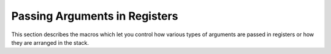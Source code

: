 ..
  Copyright 1988-2022 Free Software Foundation, Inc.
  This is part of the GCC manual.
  For copying conditions, see the copyright.rst file.

.. index:: arguments in registers, registers arguments

.. _register-arguments:

Passing Arguments in Registers
^^^^^^^^^^^^^^^^^^^^^^^^^^^^^^

This section describes the macros which let you control how various
types of arguments are passed in registers or how they are arranged in
the stack.

.. function:: rtx TARGET_FUNCTION_ARG (cumulative_args_t ca, const function_arg_info &arg)

  .. hook-start:TARGET_FUNCTION_ARG

  Return an RTX indicating whether function argument :samp:`{arg}` is passed
  in a register and if so, which register.  Argument :samp:`{ca}` summarizes all
  the previous arguments.

  The return value is usually either a ``reg`` RTX for the hard
  register in which to pass the argument, or zero to pass the argument
  on the stack.

  The value of the expression can also be a ``parallel`` RTX.  This is
  used when an argument is passed in multiple locations.  The mode of the
  ``parallel`` should be the mode of the entire argument.  The
  ``parallel`` holds any number of ``expr_list`` pairs; each one
  describes where part of the argument is passed.  In each
  ``expr_list`` the first operand must be a ``reg`` RTX for the hard
  register in which to pass this part of the argument, and the mode of the
  register RTX indicates how large this part of the argument is.  The
  second operand of the ``expr_list`` is a ``const_int`` which gives
  the offset in bytes into the entire argument of where this part starts.
  As a special exception the first ``expr_list`` in the ``parallel``
  RTX may have a first operand of zero.  This indicates that the entire
  argument is also stored on the stack.

  The last time this hook is called, it is called with ``MODE ==
  VOIDmode``, and its result is passed to the ``call`` or ``call_value``
  pattern as operands 2 and 3 respectively.

  .. index:: stdarg.h and register arguments

  The usual way to make the ISO library :samp:`stdarg.h` work on a
  machine where some arguments are usually passed in registers, is to
  cause nameless arguments to be passed on the stack instead.  This is
  done by making ``TARGET_FUNCTION_ARG`` return 0 whenever
  :samp:`{named}` is ``false``.

  .. index:: TARGET_MUST_PASS_IN_STACK, and TARGET_FUNCTION_ARG, REG_PARM_STACK_SPACE, and TARGET_FUNCTION_ARG

  You may use the hook ``targetm.calls.must_pass_in_stack``
  in the definition of this macro to determine if this argument is of a
  type that must be passed in the stack.  If ``REG_PARM_STACK_SPACE``
  is not defined and ``TARGET_FUNCTION_ARG`` returns nonzero for such an
  argument, the compiler will abort.  If ``REG_PARM_STACK_SPACE`` is
  defined, the argument will be computed in the stack and then loaded into
  a register.

.. hook-end

.. function:: bool TARGET_MUST_PASS_IN_STACK (const function_arg_info &arg)

  .. hook-start:TARGET_MUST_PASS_IN_STACK

  This target hook should return ``true`` if we should not pass :samp:`{arg}`
  solely in registers.  The file :samp:`expr.h` defines a
  definition that is usually appropriate, refer to :samp:`expr.h` for additional
  documentation.

.. hook-end

.. function:: rtx TARGET_FUNCTION_INCOMING_ARG (cumulative_args_t ca, const function_arg_info &arg)

  .. hook-start:TARGET_FUNCTION_INCOMING_ARG

  Define this hook if the caller and callee on the target have different
  views of where arguments are passed.  Also define this hook if there are
  functions that are never directly called, but are invoked by the hardware
  and which have nonstandard calling conventions.

  In this case ``TARGET_FUNCTION_ARG`` computes the register in
  which the caller passes the value, and
  ``TARGET_FUNCTION_INCOMING_ARG`` should be defined in a similar
  fashion to tell the function being called where the arguments will
  arrive.

  ``TARGET_FUNCTION_INCOMING_ARG`` can also return arbitrary address
  computation using hard register, which can be forced into a register,
  so that it can be used to pass special arguments.

  If ``TARGET_FUNCTION_INCOMING_ARG`` is not defined,
  ``TARGET_FUNCTION_ARG`` serves both purposes.

.. hook-end

.. function:: bool TARGET_USE_PSEUDO_PIC_REG (void)

  .. hook-start:TARGET_USE_PSEUDO_PIC_REG

  This hook should return 1 in case pseudo register should be created
  for pic_offset_table_rtx during function expand.

.. hook-end

.. function:: void TARGET_INIT_PIC_REG (void)

  .. hook-start:TARGET_INIT_PIC_REG

  Perform a target dependent initialization of pic_offset_table_rtx.
  This hook is called at the start of register allocation.

.. hook-end

.. function:: int TARGET_ARG_PARTIAL_BYTES (cumulative_args_t cum, const function_arg_info &arg)

  .. hook-start:TARGET_ARG_PARTIAL_BYTES

  This target hook returns the number of bytes at the beginning of an
  argument that must be put in registers.  The value must be zero for
  arguments that are passed entirely in registers or that are entirely
  pushed on the stack.

  On some machines, certain arguments must be passed partially in
  registers and partially in memory.  On these machines, typically the
  first few words of arguments are passed in registers, and the rest
  on the stack.  If a multi-word argument (a ``double`` or a
  structure) crosses that boundary, its first few words must be passed
  in registers and the rest must be pushed.  This macro tells the
  compiler when this occurs, and how many bytes should go in registers.

  ``TARGET_FUNCTION_ARG`` for these arguments should return the first
  register to be used by the caller for this argument; likewise
  ``TARGET_FUNCTION_INCOMING_ARG``, for the called function.

.. hook-end

.. function:: bool TARGET_PASS_BY_REFERENCE (cumulative_args_t cum, const function_arg_info &arg)

  .. hook-start:TARGET_PASS_BY_REFERENCE

  This target hook should return ``true`` if argument :samp:`{arg}` at the
  position indicated by :samp:`{cum}` should be passed by reference.  This
  predicate is queried after target independent reasons for being
  passed by reference, such as ``TREE_ADDRESSABLE (arg.type)``.

  If the hook returns true, a copy of that argument is made in memory and a
  pointer to the argument is passed instead of the argument itself.
  The pointer is passed in whatever way is appropriate for passing a pointer
  to that type.

.. hook-end

.. function:: bool TARGET_CALLEE_COPIES (cumulative_args_t cum, const function_arg_info &arg)

  .. hook-start:TARGET_CALLEE_COPIES

  The function argument described by the parameters to this hook is
  known to be passed by reference.  The hook should return true if the
  function argument should be copied by the callee instead of copied
  by the caller.

  For any argument for which the hook returns true, if it can be
  determined that the argument is not modified, then a copy need
  not be generated.

  The default version of this hook always returns false.

.. hook-end

.. c:macro:: CUMULATIVE_ARGS

  A C type for declaring a variable that is used as the first argument
  of ``TARGET_FUNCTION_ARG`` and other related values.  For some
  target machines, the type ``int`` suffices and can hold the number
  of bytes of argument so far.

  There is no need to record in ``CUMULATIVE_ARGS`` anything about the
  arguments that have been passed on the stack.  The compiler has other
  variables to keep track of that.  For target machines on which all
  arguments are passed on the stack, there is no need to store anything in
  ``CUMULATIVE_ARGS`` ; however, the data structure must exist and
  should not be empty, so use ``int``.

.. c:macro:: OVERRIDE_ABI_FORMAT (fndecl)

  If defined, this macro is called before generating any code for a
  function, but after the :samp:`{cfun}` descriptor for the function has been
  created.  The back end may use this macro to update :samp:`{cfun}` to
  reflect an ABI other than that which would normally be used by default.
  If the compiler is generating code for a compiler-generated function,
  :samp:`{fndecl}` may be ``NULL``.

.. c:macro:: INIT_CUMULATIVE_ARGS (cum, fntype, libname, fndecl, n_named_args)

  A C statement (sans semicolon) for initializing the variable
  :samp:`{cum}` for the state at the beginning of the argument list.  The
  variable has type ``CUMULATIVE_ARGS``.  The value of :samp:`{fntype}`
  is the tree node for the data type of the function which will receive
  the args, or 0 if the args are to a compiler support library function.
  For direct calls that are not libcalls, :samp:`{fndecl}` contain the
  declaration node of the function.  :samp:`{fndecl}` is also set when
  ``INIT_CUMULATIVE_ARGS`` is used to find arguments for the function
  being compiled.  :samp:`{n_named_args}` is set to the number of named
  arguments, including a structure return address if it is passed as a
  parameter, when making a call.  When processing incoming arguments,
  :samp:`{n_named_args}` is set to -1.

  When processing a call to a compiler support library function,
  :samp:`{libname}` identifies which one.  It is a ``symbol_ref`` rtx which
  contains the name of the function, as a string.  :samp:`{libname}` is 0 when
  an ordinary C function call is being processed.  Thus, each time this
  macro is called, either :samp:`{libname}` or :samp:`{fntype}` is nonzero, but
  never both of them at once.

.. c:macro:: INIT_CUMULATIVE_LIBCALL_ARGS (cum, mode, libname)

  Like ``INIT_CUMULATIVE_ARGS`` but only used for outgoing libcalls,
  it gets a ``MODE`` argument instead of :samp:`{fntype}`, that would be
  ``NULL``.  :samp:`{indirect}` would always be zero, too.  If this macro
  is not defined, ``INIT_CUMULATIVE_ARGS (cum, NULL_RTX, libname,
  0)`` is used instead.

.. c:macro:: INIT_CUMULATIVE_INCOMING_ARGS (cum, fntype, libname)

  Like ``INIT_CUMULATIVE_ARGS`` but overrides it for the purposes of
  finding the arguments for the function being compiled.  If this macro is
  undefined, ``INIT_CUMULATIVE_ARGS`` is used instead.

  The value passed for :samp:`{libname}` is always 0, since library routines
  with special calling conventions are never compiled with GCC.  The
  argument :samp:`{libname}` exists for symmetry with
  ``INIT_CUMULATIVE_ARGS``.

  .. could use "this macro" in place of @code{INIT_CUMULATIVE_ARGS}, maybe.

  .. -mew 5feb93   i switched the order of the sentences.  -mew 10feb93

.. function:: void TARGET_FUNCTION_ARG_ADVANCE (cumulative_args_t ca, const function_arg_info &arg)

  .. hook-start:TARGET_FUNCTION_ARG_ADVANCE

  This hook updates the summarizer variable pointed to by :samp:`{ca}` to
  advance past argument :samp:`{arg}` in the argument list.  Once this is done,
  the variable :samp:`{cum}` is suitable for analyzing the *following*
  argument with ``TARGET_FUNCTION_ARG``, etc.

  This hook need not do anything if the argument in question was passed
  on the stack.  The compiler knows how to track the amount of stack space
  used for arguments without any special help.

.. hook-end

.. function:: HOST_WIDE_INT TARGET_FUNCTION_ARG_OFFSET (machine_mode mode, const_tree type)

  .. hook-start:TARGET_FUNCTION_ARG_OFFSET

  This hook returns the number of bytes to add to the offset of an
  argument of type :samp:`{type}` and mode :samp:`{mode}` when passed in memory.
  This is needed for the SPU, which passes ``char`` and ``short``
  arguments in the preferred slot that is in the middle of the quad word
  instead of starting at the top.  The default implementation returns 0.

.. hook-end

.. function:: pad_direction TARGET_FUNCTION_ARG_PADDING (machine_mode mode, const_tree type)

  .. hook-start:TARGET_FUNCTION_ARG_PADDING

  This hook determines whether, and in which direction, to pad out
  an argument of mode :samp:`{mode}` and type :samp:`{type}`.  It returns
  ``PAD_UPWARD`` to insert padding above the argument, ``PAD_DOWNWARD``
  to insert padding below the argument, or ``PAD_NONE`` to inhibit padding.

  The *amount* of padding is not controlled by this hook, but by
  ``TARGET_FUNCTION_ARG_ROUND_BOUNDARY``.  It is always just enough
  to reach the next multiple of that boundary.

  This hook has a default definition that is right for most systems.
  For little-endian machines, the default is to pad upward.  For
  big-endian machines, the default is to pad downward for an argument of
  constant size shorter than an ``int``, and upward otherwise.

.. hook-end

.. c:macro:: PAD_VARARGS_DOWN

  If defined, a C expression which determines whether the default
  implementation of va_arg will attempt to pad down before reading the
  next argument, if that argument is smaller than its aligned space as
  controlled by ``PARM_BOUNDARY``.  If this macro is not defined, all such
  arguments are padded down if ``BYTES_BIG_ENDIAN`` is true.

.. c:macro:: BLOCK_REG_PADDING (mode, type, first)

  Specify padding for the last element of a block move between registers and
  memory.  :samp:`{first}` is nonzero if this is the only element.  Defining this
  macro allows better control of register function parameters on big-endian
  machines, without using ``PARALLEL`` rtl.  In particular,
  ``MUST_PASS_IN_STACK`` need not test padding and mode of types in
  registers, as there is no longer a "wrong" part of a register;  For example,
  a three byte aggregate may be passed in the high part of a register if so
  required.

.. function:: unsigned int TARGET_FUNCTION_ARG_BOUNDARY (machine_mode mode, const_tree type)

  .. hook-start:TARGET_FUNCTION_ARG_BOUNDARY

  This hook returns the alignment boundary, in bits, of an argument
  with the specified mode and type.  The default hook returns
  ``PARM_BOUNDARY`` for all arguments.

.. hook-end

.. function:: unsigned int TARGET_FUNCTION_ARG_ROUND_BOUNDARY (machine_mode mode, const_tree type)

  .. hook-start:TARGET_FUNCTION_ARG_ROUND_BOUNDARY

  Normally, the size of an argument is rounded up to ``PARM_BOUNDARY``,
  which is the default value for this hook.  You can define this hook to
  return a different value if an argument size must be rounded to a larger
  value.

.. hook-end

.. c:macro:: FUNCTION_ARG_REGNO_P (regno)

  A C expression that is nonzero if :samp:`{regno}` is the number of a hard
  register in which function arguments are sometimes passed.  This does
  *not* include implicit arguments such as the static chain and
  the structure-value address.  On many machines, no registers can be
  used for this purpose since all function arguments are pushed on the
  stack.

.. function:: bool TARGET_SPLIT_COMPLEX_ARG (const_tree type)

  .. hook-start:TARGET_SPLIT_COMPLEX_ARG

  This hook should return true if parameter of type :samp:`{type}` are passed
  as two scalar parameters.  By default, GCC will attempt to pack complex
  arguments into the target's word size.  Some ABIs require complex arguments
  to be split and treated as their individual components.  For example, on
  AIX64, complex floats should be passed in a pair of floating point
  registers, even though a complex float would fit in one 64-bit floating
  point register.

  The default value of this hook is ``NULL``, which is treated as always
  false.

.. hook-end

.. function:: tree TARGET_BUILD_BUILTIN_VA_LIST (void)

  .. hook-start:TARGET_BUILD_BUILTIN_VA_LIST

  This hook returns a type node for ``va_list`` for the target.
  The default version of the hook returns ``void*``.

.. hook-end

.. function:: int TARGET_ENUM_VA_LIST_P (int idx, const char **pname, tree *ptree)

  .. hook-start:TARGET_ENUM_VA_LIST_P

  This target hook is used in function ``c_common_nodes_and_builtins``
  to iterate through the target specific builtin types for va_list. The
  variable :samp:`{idx}` is used as iterator. :samp:`{pname}` has to be a pointer
  to a ``const char *`` and :samp:`{ptree}` a pointer to a ``tree`` typed
  variable.
  The arguments :samp:`{pname}` and :samp:`{ptree}` are used to store the result of
  this macro and are set to the name of the va_list builtin type and its
  internal type.
  If the return value of this macro is zero, then there is no more element.
  Otherwise the :samp:`{IDX}` should be increased for the next call of this
  macro to iterate through all types.

.. hook-end

.. function:: tree TARGET_FN_ABI_VA_LIST (tree fndecl)

  .. hook-start:TARGET_FN_ABI_VA_LIST

  This hook returns the va_list type of the calling convention specified by
  :samp:`{fndecl}`.
  The default version of this hook returns ``va_list_type_node``.

.. hook-end

.. function:: tree TARGET_CANONICAL_VA_LIST_TYPE (tree type)

  .. hook-start:TARGET_CANONICAL_VA_LIST_TYPE

  This hook returns the va_list type of the calling convention specified by the
  type of :samp:`{type}`. If :samp:`{type}` is not a valid va_list type, it returns
  ``NULL_TREE``.

.. hook-end

.. function:: tree TARGET_GIMPLIFY_VA_ARG_EXPR (tree valist, tree type, gimple_seq *pre_p, gimple_seq *post_p)

  .. hook-start:TARGET_GIMPLIFY_VA_ARG_EXPR

  This hook performs target-specific gimplification of
  ``VA_ARG_EXPR``.  The first two parameters correspond to the
  arguments to ``va_arg`` ; the latter two are as in
  ``gimplify.cc:gimplify_expr``.

.. hook-end

.. function:: bool TARGET_VALID_POINTER_MODE (scalar_int_mode mode)

  .. hook-start:TARGET_VALID_POINTER_MODE

  Define this to return nonzero if the port can handle pointers
  with machine mode :samp:`{mode}`.  The default version of this
  hook returns true for both ``ptr_mode`` and ``Pmode``.

.. hook-end

.. function:: bool TARGET_REF_MAY_ALIAS_ERRNO (ao_ref *ref)

  .. hook-start:TARGET_REF_MAY_ALIAS_ERRNO

  Define this to return nonzero if the memory reference :samp:`{ref}`
  may alias with the system C library errno location.  The default
  version of this hook assumes the system C library errno location
  is either a declaration of type int or accessed by dereferencing
  a pointer to int.

.. hook-end

.. function:: machine_mode TARGET_TRANSLATE_MODE_ATTRIBUTE (machine_mode mode)

  .. hook-start:TARGET_TRANSLATE_MODE_ATTRIBUTE

  Define this hook if during mode attribute processing, the port should
  translate machine_mode :samp:`{mode}` to another mode.  For example, rs6000's
  ``KFmode``, when it is the same as ``TFmode``.

  The default version of the hook returns that mode that was passed in.

.. hook-end

.. function:: bool TARGET_SCALAR_MODE_SUPPORTED_P (scalar_mode mode)

  .. hook-start:TARGET_SCALAR_MODE_SUPPORTED_P

  Define this to return nonzero if the port is prepared to handle
  insns involving scalar mode :samp:`{mode}`.  For a scalar mode to be
  considered supported, all the basic arithmetic and comparisons
  must work.

  The default version of this hook returns true for any mode
  required to handle the basic C types (as defined by the port).
  Included here are the double-word arithmetic supported by the
  code in :samp:`optabs.cc`.

.. hook-end

.. function:: bool TARGET_VECTOR_MODE_SUPPORTED_P (machine_mode mode)

  .. hook-start:TARGET_VECTOR_MODE_SUPPORTED_P

  Define this to return nonzero if the port is prepared to handle
  insns involving vector mode :samp:`{mode}`.  At the very least, it
  must have move patterns for this mode.

.. hook-end

.. function:: bool TARGET_COMPATIBLE_VECTOR_TYPES_P (const_tree type1, const_tree type2)

  .. hook-start:TARGET_COMPATIBLE_VECTOR_TYPES_P

  Return true if there is no target-specific reason for treating
  vector types :samp:`{type1}` and :samp:`{type2}` as distinct types.  The caller
  has already checked for target-independent reasons, meaning that the
  types are known to have the same mode, to have the same number of elements,
  and to have what the caller considers to be compatible element types.

  The main reason for defining this hook is to reject pairs of types
  that are handled differently by the target's calling convention.
  For example, when a new :samp:`{N}` -bit vector architecture is added
  to a target, the target may want to handle normal :samp:`{N}` -bit
  ``VECTOR_TYPE`` arguments and return values in the same way as
  before, to maintain backwards compatibility.  However, it may also
  provide new, architecture-specific ``VECTOR_TYPE`` s that are passed
  and returned in a more efficient way.  It is then important to maintain
  a distinction between the 'normal' ``VECTOR_TYPE`` s and the new
  architecture-specific ones.

  The default implementation returns true, which is correct for most targets.

.. hook-end

.. function:: opt_machine_mode TARGET_ARRAY_MODE (machine_mode mode, unsigned HOST_WIDE_INT nelems)

  .. hook-start:TARGET_ARRAY_MODE

  Return the mode that GCC should use for an array that has
  :samp:`{nelems}` elements, with each element having mode :samp:`{mode}`.
  Return no mode if the target has no special requirements.  In the
  latter case, GCC looks for an integer mode of the appropriate size
  if available and uses BLKmode otherwise.  Usually the search for the
  integer mode is limited to ``MAX_FIXED_MODE_SIZE``, but the
  ``TARGET_ARRAY_MODE_SUPPORTED_P`` hook allows a larger mode to be
  used in specific cases.

  The main use of this hook is to specify that an array of vectors should
  also have a vector mode.  The default implementation returns no mode.

.. hook-end

.. function:: bool TARGET_ARRAY_MODE_SUPPORTED_P (machine_mode mode, unsigned HOST_WIDE_INT nelems)

  .. hook-start:TARGET_ARRAY_MODE_SUPPORTED_P

  Return true if GCC should try to use a scalar mode to store an array
  of :samp:`{nelems}` elements, given that each element has mode :samp:`{mode}`.
  Returning true here overrides the usual ``MAX_FIXED_MODE`` limit
  and allows GCC to use any defined integer mode.

  One use of this hook is to support vector load and store operations
  that operate on several homogeneous vectors.  For example, ARM NEON
  has operations like:

  .. code-block:: c++

    int8x8x3_t vld3_s8 (const int8_t *)

  where the return type is defined as:

  .. code-block:: c++

    typedef struct int8x8x3_t
    {
      int8x8_t val[3];
    } int8x8x3_t;

  If this hook allows ``val`` to have a scalar mode, then
  ``int8x8x3_t`` can have the same mode.  GCC can then store
  ``int8x8x3_t`` s in registers rather than forcing them onto the stack.

.. hook-end

.. function:: bool TARGET_LIBGCC_FLOATING_MODE_SUPPORTED_P (scalar_float_mode mode)

  .. hook-start:TARGET_LIBGCC_FLOATING_MODE_SUPPORTED_P

  Define this to return nonzero if libgcc provides support for the
  floating-point mode :samp:`{mode}`, which is known to pass
  ``TARGET_SCALAR_MODE_SUPPORTED_P``.  The default version of this
  hook returns true for all of ``SFmode``, ``DFmode``,
  ``XFmode`` and ``TFmode``, if such modes exist.

.. hook-end

.. function:: opt_scalar_float_mode TARGET_FLOATN_MODE (int n, bool extended)

  .. hook-start:TARGET_FLOATN_MODE

  Define this to return the machine mode to use for the type
  ``_Floatn``, if :samp:`{extended}` is false, or the type
  ``_Floatnx``, if :samp:`{extended}` is true.  If such a type is not
  supported, return ``opt_scalar_float_mode ()``.  The default version of
  this hook returns ``SFmode`` for ``_Float32``, ``DFmode`` for
  ``_Float64`` and ``_Float32x`` and ``TFmode`` for
  ``_Float128``, if those modes exist and satisfy the requirements for
  those types and pass ``TARGET_SCALAR_MODE_SUPPORTED_P`` and
  ``TARGET_LIBGCC_FLOATING_MODE_SUPPORTED_P`` ; for ``_Float64x``, it
  returns the first of ``XFmode`` and ``TFmode`` that exists and
  satisfies the same requirements; for other types, it returns
  ``opt_scalar_float_mode ()``.  The hook is only called for values
  of :samp:`{n}` and :samp:`{extended}` that are valid according to
  ISO/IEC TS 18661-3:2015; that is, :samp:`{n}` is one of 32, 64, 128, or,
  if :samp:`{extended}` is false, 16 or greater than 128 and a multiple of 32.

.. hook-end

.. function:: bool TARGET_FLOATN_BUILTIN_P (int func)

  .. hook-start:TARGET_FLOATN_BUILTIN_P

  Define this to return true if the ``_Floatn`` and
  ``_Floatnx`` built-in functions should implicitly enable the
  built-in function without the ``__builtin_`` prefix in addition to the
  normal built-in function with the ``__builtin_`` prefix.  The default is
  to only enable built-in functions without the ``__builtin_`` prefix for
  the GNU C langauge.  In strict ANSI/ISO mode, the built-in function without
  the ``__builtin_`` prefix is not enabled.  The argument ``FUNC`` is the
  ``enum built_in_function`` id of the function to be enabled.

.. hook-end

.. function:: bool TARGET_SMALL_REGISTER_CLASSES_FOR_MODE_P (machine_mode mode)

  .. hook-start:TARGET_SMALL_REGISTER_CLASSES_FOR_MODE_P

  Define this to return nonzero for machine modes for which the port has
  small register classes.  If this target hook returns nonzero for a given
  :samp:`{mode}`, the compiler will try to minimize the lifetime of registers
  in :samp:`{mode}`.  The hook may be called with ``VOIDmode`` as argument.
  In this case, the hook is expected to return nonzero if it returns nonzero
  for any mode.

  On some machines, it is risky to let hard registers live across arbitrary
  insns.  Typically, these machines have instructions that require values
  to be in specific registers (like an accumulator), and reload will fail
  if the required hard register is used for another purpose across such an
  insn.

  Passes before reload do not know which hard registers will be used
  in an instruction, but the machine modes of the registers set or used in
  the instruction are already known.  And for some machines, register
  classes are small for, say, integer registers but not for floating point
  registers.  For example, the AMD x86-64 architecture requires specific
  registers for the legacy x86 integer instructions, but there are many
  SSE registers for floating point operations.  On such targets, a good
  strategy may be to return nonzero from this hook for ``INTEGRAL_MODE_P``
  machine modes but zero for the SSE register classes.

  The default version of this hook returns false for any mode.  It is always
  safe to redefine this hook to return with a nonzero value.  But if you
  unnecessarily define it, you will reduce the amount of optimizations
  that can be performed in some cases.  If you do not define this hook
  to return a nonzero value when it is required, the compiler will run out
  of spill registers and print a fatal error message.

.. hook-end